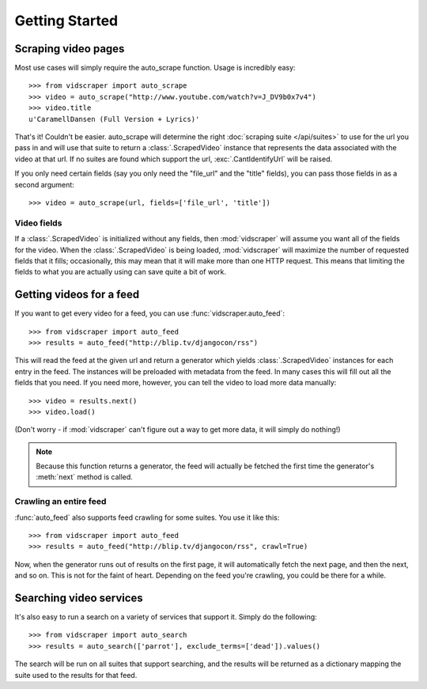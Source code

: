 .. Copyright 2009 - Participatory Culture Foundation

   This file is part of vidscraper.

   Redistribution and use in source and binary forms, with or without
   modification, are permitted provided that the following conditions
   are met:

   1. Redistributions of source code must retain the above copyright
      notice, this list of conditions and the following disclaimer.
   2. Redistributions in binary form must reproduce the above copyright
      notice, this list of conditions and the following disclaimer in the
      documentation and/or other materials provided with the distribution.

   THIS SOFTWARE IS PROVIDED BY THE AUTHOR ``AS IS`` AND ANY EXPRESS OR
   IMPLIED WARRANTIES, INCLUDING, BUT NOT LIMITED TO, THE IMPLIED WARRANTIES
   OF MERCHANTABILITY AND FITNESS FOR A PARTICULAR PURPOSE ARE DISCLAIMED.
   IN NO EVENT SHALL THE AUTHOR BE LIABLE FOR ANY DIRECT, INDIRECT,
   INCIDENTAL, SPECIAL, EXEMPLARY, OR CONSEQUENTIAL DAMAGES (INCLUDING, BUT
   NOT LIMITED TO, PROCUREMENT OF SUBSTITUTE GOODS OR SERVICES; LOSS OF USE,
   DATA, OR PROFITS; OR BUSINESS INTERRUPTION) HOWEVER CAUSED AND ON ANY
   THEORY OF LIABILITY, WHETHER IN CONTRACT, STRICT LIABILITY, OR TORT
   (INCLUDING NEGLIGENCE OR OTHERWISE) ARISING IN ANY WAY OUT OF THE USE OF
   THIS SOFTWARE, EVEN IF ADVISED OF THE POSSIBILITY OF SUCH DAMAGE.

Getting Started
===============

Scraping video pages
++++++++++++++++++++

Most use cases will simply require the auto_scrape function.  Usage is
incredibly easy::

    >>> from vidscraper import auto_scrape
    >>> video = auto_scrape("http://www.youtube.com/watch?v=J_DV9b0x7v4")
    >>> video.title
    u'CaramellDansen (Full Version + Lyrics)'

That's it!  Couldn't be easier.  auto_scrape will determine the right
:doc:`scraping suite </api/suites>` to use for the url you pass in and will use that suite to return a :class:`.ScrapedVideo` instance that represents the data
associated with the video at that url. If no suites are found which support the
url, :exc:`.CantIdentifyUrl` will be raised.

If you only need certain fields (say you only need the "file_url" and the
"title" fields), you can pass those fields in as a second argument::

    >>> video = auto_scrape(url, fields=['file_url', 'title'])

Video fields
------------

If a :class:`.ScrapedVideo` is initialized without any fields, then
:mod:`vidscraper` will assume you want all of the fields for the video. When the
:class:`.ScrapedVideo` is being loaded, :mod:`vidscraper` will maximize the
number of requested fields that it fills; occasionally, this may mean that it
will make more than one HTTP request. This means that limiting the fields to
what you are actually using can save quite a bit of work.


Getting videos for a feed
+++++++++++++++++++++++++

If you want to get every video for a feed, you can use
:func:`vidscraper.auto_feed`::

    >>> from vidscraper import auto_feed
    >>> results = auto_feed("http://blip.tv/djangocon/rss")

This will read the feed at the given url and return a generator which yields :class:`.ScrapedVideo` instances for each entry in the feed. The instances will be preloaded with metadata from the feed. In many cases this will fill out all the fields that you need. If you need more, however, you can tell the video to load more data manually::

    >>> video = results.next()
    >>> video.load()

(Don't worry - if :mod:`vidscraper` can't figure out a way to get more data, it will simply do nothing!)

.. note:: Because this function returns a generator, the feed will actually be
          fetched the first time the generator's :meth:`next` method is called.

Crawling an entire feed
-----------------------

:func:`auto_feed` also supports feed crawling for some suites. You use it like this::

    >>> from vidscraper import auto_feed
    >>> results = auto_feed("http://blip.tv/djangocon/rss", crawl=True)

Now, when the generator runs out of results on the first page, it will
automatically fetch the next page, and then the next, and so on. This is not for
the faint of heart. Depending on the feed you're crawling, you could be there
for a while.

Searching video services
++++++++++++++++++++++++

It's also easy to run a search on a variety of services that support it. Simply do the following::

    >>> from vidscraper import auto_search
    >>> results = auto_search(['parrot'], exclude_terms=['dead']).values()

The search will be run on all suites that support searching, and the results will be returned as a dictionary mapping the suite used to the results for that feed.
